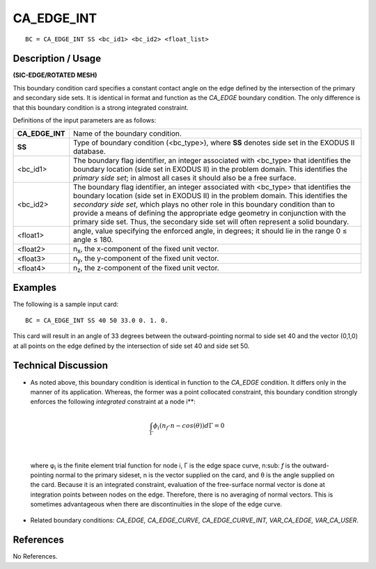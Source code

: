 ***************
**CA_EDGE_INT**
***************

::

	BC = CA_EDGE_INT SS <bc_id1> <bc_id2> <float_list>

-----------------------
**Description / Usage**
-----------------------

**(SIC-EDGE/ROTATED MESH)**

This boundary condition card specifies a constant contact angle on the edge defined by
the intersection of the primary and secondary side sets. It is identical in format and
function as the *CA_EDGE* boundary condition. The only difference is that this
boundary condition is a strong integrated constraint.

Definitions of the input parameters are as follows:

================ =================================================================
**CA_EDGE_INT**  Name of the boundary condition.
**SS**           Type of boundary condition (<bc_type>), where **SS** denotes
                 side set in the EXODUS II database.
<bc_id1>         The boundary flag identifier, an integer associated with
                 <bc_type> that identifies the boundary location (side set in
                 EXODUS II) in the problem domain. This identifies the
                 *primary side set*; in almost all cases it should also be a free
                 surface.
<bc_id2>         The boundary flag identifier, an integer associated with
                 <bc_type> that identifies the boundary location (side set in
                 EXODUS II) in the problem domain. This identifies the
                 *secondary side set*, which plays no other role in this
                 boundary condition than to provide a means of defining the
                 appropriate edge geometry in conjunction with the primary
                 side set. Thus, the secondary side set will often represent a
                 solid boundary.
<float1>         angle, value specifying the enforced angle, in degrees; it
                 should lie in the range 0 ≤ angle ≤ 180.
<float2>         n\ :sub:`x`, the x-component of the fixed unit vector.
<float3>         n\ :sub:`y`, the y-component of the fixed unit vector.
<float4>         n\ :sub:`z`, the z-component of the fixed unit vector.
================ =================================================================

------------
**Examples**
------------

The following is a sample input card:
::

     BC = CA_EDGE_INT SS 40 50 33.0 0. 1. 0.

This card will result in an angle of 33 degrees between the outward-pointing normal to
side set 40 and the vector (0,1,0) at all points on the edge defined by the intersection of
side set 40 and side set 50.

-------------------------
**Technical Discussion**
-------------------------

* As noted above, this boundary condition is identical in function to the *CA_EDGE*
  condition. It differs only in the manner of its application. Whereas, the former was
  a point collocated constraint, this boundary condition strongly enforces the
  following *integrated* constraint at a node i**:

.. math::

  \int_{\Gamma} \phi_i \left(n_f \cdot n - cos (\theta) \right) d \Gamma = 0

  

|

  where φ\ :sub:`i` is the finite element trial function for node i, Γ is the edge space curve, n\ :sub:
  `f`
  is the outward-pointing normal to the primary sideset, n is the vector supplied on
  the card, and θ is the angle supplied on the card. Because it is an integrated
  constraint, evaluation of the free-surface normal vector is done at integration
  points between nodes on the edge. Therefore, there is no averaging of normal
  vectors. This is sometimes advantageous when there are discontinuities in the
  slope of the edge curve.

* Related boundary conditions: *CA_EDGE, CA_EDGE_CURVE,
  CA_EDGE_CURVE_INT, VAR_CA_EDGE, VAR_CA_USER*.



--------------
**References**
--------------

No References.